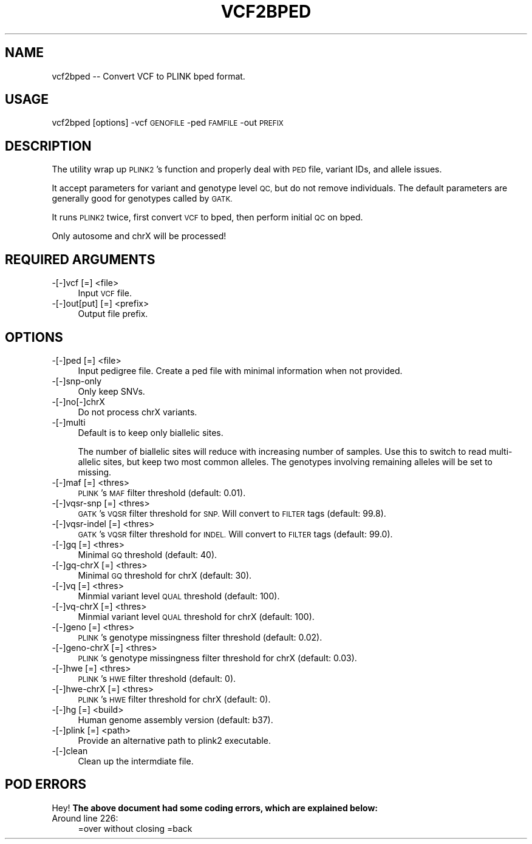 .\" Automatically generated by Pod::Man 4.09 (Pod::Simple 3.35)
.\"
.\" Standard preamble:
.\" ========================================================================
.de Sp \" Vertical space (when we can't use .PP)
.if t .sp .5v
.if n .sp
..
.de Vb \" Begin verbatim text
.ft CW
.nf
.ne \\$1
..
.de Ve \" End verbatim text
.ft R
.fi
..
.\" Set up some character translations and predefined strings.  \*(-- will
.\" give an unbreakable dash, \*(PI will give pi, \*(L" will give a left
.\" double quote, and \*(R" will give a right double quote.  \*(C+ will
.\" give a nicer C++.  Capital omega is used to do unbreakable dashes and
.\" therefore won't be available.  \*(C` and \*(C' expand to `' in nroff,
.\" nothing in troff, for use with C<>.
.tr \(*W-
.ds C+ C\v'-.1v'\h'-1p'\s-2+\h'-1p'+\s0\v'.1v'\h'-1p'
.ie n \{\
.    ds -- \(*W-
.    ds PI pi
.    if (\n(.H=4u)&(1m=24u) .ds -- \(*W\h'-12u'\(*W\h'-12u'-\" diablo 10 pitch
.    if (\n(.H=4u)&(1m=20u) .ds -- \(*W\h'-12u'\(*W\h'-8u'-\"  diablo 12 pitch
.    ds L" ""
.    ds R" ""
.    ds C` ""
.    ds C' ""
'br\}
.el\{\
.    ds -- \|\(em\|
.    ds PI \(*p
.    ds L" ``
.    ds R" ''
.    ds C`
.    ds C'
'br\}
.\"
.\" Escape single quotes in literal strings from groff's Unicode transform.
.ie \n(.g .ds Aq \(aq
.el       .ds Aq '
.\"
.\" If the F register is >0, we'll generate index entries on stderr for
.\" titles (.TH), headers (.SH), subsections (.SS), items (.Ip), and index
.\" entries marked with X<> in POD.  Of course, you'll have to process the
.\" output yourself in some meaningful fashion.
.\"
.\" Avoid warning from groff about undefined register 'F'.
.de IX
..
.if !\nF .nr F 0
.if \nF>0 \{\
.    de IX
.    tm Index:\\$1\t\\n%\t"\\$2"
..
.    if !\nF==2 \{\
.        nr % 0
.        nr F 2
.    \}
.\}
.\"
.\" Accent mark definitions (@(#)ms.acc 1.5 88/02/08 SMI; from UCB 4.2).
.\" Fear.  Run.  Save yourself.  No user-serviceable parts.
.    \" fudge factors for nroff and troff
.if n \{\
.    ds #H 0
.    ds #V .8m
.    ds #F .3m
.    ds #[ \f1
.    ds #] \fP
.\}
.if t \{\
.    ds #H ((1u-(\\\\n(.fu%2u))*.13m)
.    ds #V .6m
.    ds #F 0
.    ds #[ \&
.    ds #] \&
.\}
.    \" simple accents for nroff and troff
.if n \{\
.    ds ' \&
.    ds ` \&
.    ds ^ \&
.    ds , \&
.    ds ~ ~
.    ds /
.\}
.if t \{\
.    ds ' \\k:\h'-(\\n(.wu*8/10-\*(#H)'\'\h"|\\n:u"
.    ds ` \\k:\h'-(\\n(.wu*8/10-\*(#H)'\`\h'|\\n:u'
.    ds ^ \\k:\h'-(\\n(.wu*10/11-\*(#H)'^\h'|\\n:u'
.    ds , \\k:\h'-(\\n(.wu*8/10)',\h'|\\n:u'
.    ds ~ \\k:\h'-(\\n(.wu-\*(#H-.1m)'~\h'|\\n:u'
.    ds / \\k:\h'-(\\n(.wu*8/10-\*(#H)'\z\(sl\h'|\\n:u'
.\}
.    \" troff and (daisy-wheel) nroff accents
.ds : \\k:\h'-(\\n(.wu*8/10-\*(#H+.1m+\*(#F)'\v'-\*(#V'\z.\h'.2m+\*(#F'.\h'|\\n:u'\v'\*(#V'
.ds 8 \h'\*(#H'\(*b\h'-\*(#H'
.ds o \\k:\h'-(\\n(.wu+\w'\(de'u-\*(#H)/2u'\v'-.3n'\*(#[\z\(de\v'.3n'\h'|\\n:u'\*(#]
.ds d- \h'\*(#H'\(pd\h'-\w'~'u'\v'-.25m'\f2\(hy\fP\v'.25m'\h'-\*(#H'
.ds D- D\\k:\h'-\w'D'u'\v'-.11m'\z\(hy\v'.11m'\h'|\\n:u'
.ds th \*(#[\v'.3m'\s+1I\s-1\v'-.3m'\h'-(\w'I'u*2/3)'\s-1o\s+1\*(#]
.ds Th \*(#[\s+2I\s-2\h'-\w'I'u*3/5'\v'-.3m'o\v'.3m'\*(#]
.ds ae a\h'-(\w'a'u*4/10)'e
.ds Ae A\h'-(\w'A'u*4/10)'E
.    \" corrections for vroff
.if v .ds ~ \\k:\h'-(\\n(.wu*9/10-\*(#H)'\s-2\u~\d\s+2\h'|\\n:u'
.if v .ds ^ \\k:\h'-(\\n(.wu*10/11-\*(#H)'\v'-.4m'^\v'.4m'\h'|\\n:u'
.    \" for low resolution devices (crt and lpr)
.if \n(.H>23 .if \n(.V>19 \
\{\
.    ds : e
.    ds 8 ss
.    ds o a
.    ds d- d\h'-1'\(ga
.    ds D- D\h'-1'\(hy
.    ds th \o'bp'
.    ds Th \o'LP'
.    ds ae ae
.    ds Ae AE
.\}
.rm #[ #] #H #V #F C
.\" ========================================================================
.\"
.IX Title "VCF2BPED 1"
.TH VCF2BPED 1 "2020-12-23" "perl v5.26.1" "User Contributed Perl Documentation"
.\" For nroff, turn off justification.  Always turn off hyphenation; it makes
.\" way too many mistakes in technical documents.
.if n .ad l
.nh
.SH "NAME"
vcf2bped \-\- Convert VCF to PLINK bped format.
.SH "USAGE"
.IX Header "USAGE"
vcf2bped [options] \-vcf \s-1GENOFILE\s0 \-ped \s-1FAMFILE\s0 \-out \s-1PREFIX\s0
.SH "DESCRIPTION"
.IX Header "DESCRIPTION"
The utility wrap up \s-1PLINK2\s0's function and properly deal with \s-1PED\s0 file, variant
IDs, and allele issues.
.PP
It accept parameters for variant and genotype level \s-1QC,\s0 but do not remove
individuals. The default parameters are generally good for genotypes
called by \s-1GATK.\s0
.PP
It runs \s-1PLINK2\s0 twice, first convert \s-1VCF\s0 to bped, then perform initial \s-1QC\s0
on bped.
.PP
Only autosome and chrX will be processed!
.SH "REQUIRED ARGUMENTS"
.IX Header "REQUIRED ARGUMENTS"
.IP "\-[\-]vcf [=] <file>" 4
.IX Item "-[-]vcf [=] <file>"
Input \s-1VCF\s0 file.
.IP "\-[\-]out[put] [=] <prefix>" 4
.IX Item "-[-]out[put] [=] <prefix>"
Output file prefix.
.SH "OPTIONS"
.IX Header "OPTIONS"
.IP "\-[\-]ped [=] <file>" 4
.IX Item "-[-]ped [=] <file>"
Input pedigree file. Create a ped file with minimal information when not provided.
.IP "\-[\-]snp\-only" 4
.IX Item "-[-]snp-only"
Only keep SNVs.
.IP "\-[\-]no[\-]chrX" 4
.IX Item "-[-]no[-]chrX"
Do not process chrX variants.
.IP "\-[\-]multi" 4
.IX Item "-[-]multi"
Default is to keep only biallelic sites.
.Sp
The number of biallelic sites will reduce with increasing number of samples.
Use this to switch to read multi-allelic sites, but keep two most common alleles.
The genotypes involving remaining alleles will be set to missing.
.IP "\-[\-]maf [=] <thres>" 4
.IX Item "-[-]maf [=] <thres>"
\&\s-1PLINK\s0's \s-1MAF\s0 filter threshold (default: 0.01).
.IP "\-[\-]vqsr\-snp [=] <thres>" 4
.IX Item "-[-]vqsr-snp [=] <thres>"
\&\s-1GATK\s0's \s-1VQSR\s0 filter threshold for \s-1SNP.\s0 Will convert to \s-1FILTER\s0 tags (default: 99.8).
.IP "\-[\-]vqsr\-indel [=] <thres>" 4
.IX Item "-[-]vqsr-indel [=] <thres>"
\&\s-1GATK\s0's \s-1VQSR\s0 filter threshold for \s-1INDEL.\s0 Will convert to \s-1FILTER\s0 tags (default: 99.0).
.IP "\-[\-]gq [=] <thres>" 4
.IX Item "-[-]gq [=] <thres>"
Minimal \s-1GQ\s0 threshold (default: 40).
.IP "\-[\-]gq\-chrX [=] <thres>" 4
.IX Item "-[-]gq-chrX [=] <thres>"
Minimal \s-1GQ\s0 threshold for chrX (default: 30).
.IP "\-[\-]vq [=] <thres>" 4
.IX Item "-[-]vq [=] <thres>"
Minmial variant level \s-1QUAL\s0 threshold (default: 100).
.IP "\-[\-]vq\-chrX [=] <thres>" 4
.IX Item "-[-]vq-chrX [=] <thres>"
Minmial variant level \s-1QUAL\s0 threshold for chrX (default: 100).
.IP "\-[\-]geno [=] <thres>" 4
.IX Item "-[-]geno [=] <thres>"
\&\s-1PLINK\s0's genotype missingness filter threshold (default: 0.02).
.IP "\-[\-]geno\-chrX [=] <thres>" 4
.IX Item "-[-]geno-chrX [=] <thres>"
\&\s-1PLINK\s0's genotype missingness filter threshold for chrX (default: 0.03).
.IP "\-[\-]hwe [=] <thres>" 4
.IX Item "-[-]hwe [=] <thres>"
\&\s-1PLINK\s0's \s-1HWE\s0 filter threshold (default: 0).
.IP "\-[\-]hwe\-chrX [=] <thres>" 4
.IX Item "-[-]hwe-chrX [=] <thres>"
\&\s-1PLINK\s0's \s-1HWE\s0 filter threshold for chrX (default: 0).
.IP "\-[\-]hg [=] <build>" 4
.IX Item "-[-]hg [=] <build>"
Human genome assembly version (default: b37).
.IP "\-[\-]plink [=] <path>" 4
.IX Item "-[-]plink [=] <path>"
Provide an alternative path to plink2 executable.
.IP "\-[\-]clean" 4
.IX Item "-[-]clean"
Clean up the intermdiate file.
.SH "POD ERRORS"
.IX Header "POD ERRORS"
Hey! \fBThe above document had some coding errors, which are explained below:\fR
.IP "Around line 226:" 4
.IX Item "Around line 226:"
=over without closing =back
